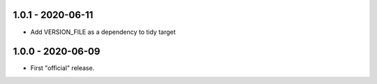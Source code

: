 1.0.1 - 2020-06-11
------------------

* Add VERSION_FILE as a dependency to tidy target


1.0.0 - 2020-06-09
------------------

* First "official" release.

